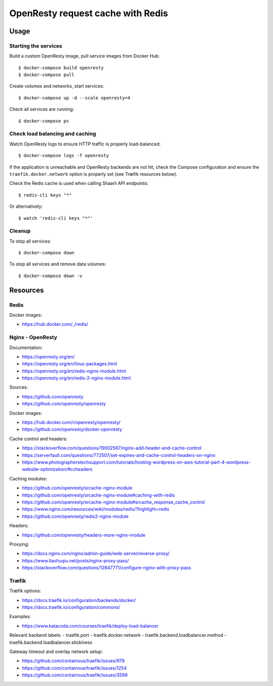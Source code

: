 OpenResty request cache with Redis
==================================

Usage
-----

Starting the services
~~~~~~~~~~~~~~~~~~~~~

Build a custom OpenResty image, pull service images from Docker Hub:

::

    $ docker-compose build openresty
    $ docker-compose pull

Create volumes and networks, start services:

::

    $ docker-compose up -d --scale openresty=4


Check all services are running:

::

    $ docker-compose ps

Check load balancing and caching
~~~~~~~~~~~~~~~~~~~~~~~~~~~~~~~~

Watch OpenResty logs to ensure HTTP traffic is properly load-balanced:

::

    $ docker-compose logs -f openresty

If the application is unreachable and OpenResty backends are not hit, check the
Compose configuration and ensure the ``traefik.docker.network`` option is
properly set (see Træfik resources below).

Check the Redis cache is used when calling Shaarli API endpoints:

::

    $ redis-cli keys "*"

Or alternatively:

::

    $ watch 'redis-cli keys "*"'

Cleanup
~~~~~~~

To stop all services:

::

    $ docker-compose down

To stop all services and remove data volumes:

::

    $ docker-compose down -v

Resources
---------

Redis
~~~~~

Docker images:

- https://hub.docker.com/_/redis/

Nginx - OpenResty
~~~~~~~~~~~~~~~~~

Documentation:

- https://openresty.org/en/
- https://openresty.org/en/linux-packages.html
- https://openresty.org/en/redis-nginx-module.html
- https://openresty.org/en/redis-2-nginx-module.html

Sources:

- https://github.com/openresty
- https://github.com/openresty/openresty

Docker images:

- https://hub.docker.com/r/openresty/openresty/
- https://github.com/openresty/docker-openresty

Cache control and headers:

- https://stackoverflow.com/questions/19002567/nginx-add-header-and-cache-control
- https://serverfault.com/questions/772507/set-expires-and-cache-control-headers-on-nginx
- https://www.photographerstechsupport.com/tutorials/hosting-wordpress-on-aws-tutorial-part-4-wordpress-website-optimization/#ccheaders

Caching modules:

- https://github.com/openresty/srcache-nginx-module
- https://github.com/openresty/srcache-nginx-module#caching-with-redis
- https://github.com/openresty/srcache-nginx-module#srcache_response_cache_control
- https://www.nginx.com/resources/wiki/modules/redis/?highlight=redis
- https://github.com/openresty/redis2-nginx-module

Headers:

- https://github.com/openresty/headers-more-nginx-module

Proxying:

- https://docs.nginx.com/nginx/admin-guide/web-server/reverse-proxy/
- https://www.liaohuqiu.net/posts/nginx-proxy-pass/
- https://stackoverflow.com/questions/12847771/configure-nginx-with-proxy-pass

Træfik
~~~~~~

Træfik options:

- https://docs.traefik.io/configuration/backends/docker/
- https://docs.traefik.io/configuration/commons/

Examples:

- https://www.katacoda.com/courses/traefik/deploy-load-balancer

Relevant backend labels:
- traefik.port
- traefik.docker.network
- traefik.backend.loadbalancer.method
- traefik.backend.loadbalancer.stickiness

Gateway timeout and overlay network setup:

- https://github.com/containous/traefik/issues/979
- https://github.com/containous/traefik/issues/1254
- https://github.com/containous/traefik/issues/3599
